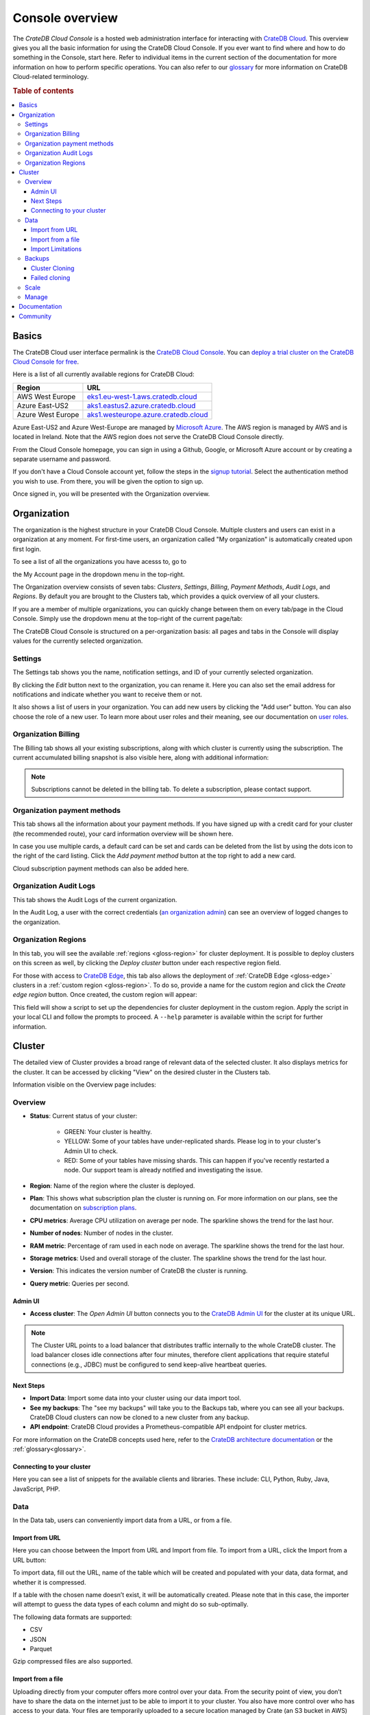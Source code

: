 .. _overview:

================
Console overview
================

The *CrateDB Cloud Console* is a hosted web administration interface for
interacting with `CrateDB Cloud`_. This overview gives you all the basic
information for using the CrateDB Cloud Console. If you ever want to find
where and how to do something in the Console, start here. Refer to individual
items in the current section of the documentation for more information on how
to perform specific operations. You can also refer to our `glossary`_ for more
information on CrateDB Cloud-related terminology.

.. rubric:: Table of contents

.. contents::
   :local:

.. _overview-basics:

Basics
======

.. image:: ../_assets/img/start.png
   :alt: CrateDB Cloud sign-in screen

The CrateDB Cloud user interface permalink is the `CrateDB Cloud Console`_.
You can `deploy a trial cluster on the CrateDB Cloud Console for free`_.

Here is a list of all currently available regions for CrateDB Cloud:

+-------------------+----------------------------------------+
| Region            | URL                                    |
+===================+========================================+
| AWS West Europe   | `eks1.eu-west-1.aws.cratedb.cloud`_    |
+-------------------+----------------------------------------+
| Azure East-US2    | `aks1.eastus2.azure.cratedb.cloud`_    |
+-------------------+----------------------------------------+
| Azure West Europe | `aks1.westeurope.azure.cratedb.cloud`_ |
+-------------------+----------------------------------------+

Azure East-US2 and Azure West-Europe are managed by `Microsoft Azure`_. The
AWS region is managed by AWS and is located in Ireland. Note that the AWS
region does not serve the CrateDB Cloud Console directly.

From the Cloud Console homepage, you can sign in using a Github, Google, or
Microsoft Azure account or by creating a separate username and password.

If you don't have a Cloud Console account yet, follow the steps in the `signup
tutorial`_. Select the authentication method you wish to use. From there, you
will be given the option to sign up.

Once signed in, you will be presented with the Organization overview.


.. _overview-org-overview:

Organization
============

The organization is the highest structure in your CrateDB Cloud Console.
Multiple clusters and users can exist in a organization at any moment. For 
first-time users, an organization called "My organization" is automatically 
created upon first login.

To see a list of all the organizations you have acesss to, go to 

the My Account page in the dropdown menu in the top-right.

.. image:: ../_assets/img/organization-dashboard.png
   :alt: Cloud Console organization overview

The Organization overview consists of seven tabs: *Clusters*, *Settings*, 
*Billing*, *Payment Methods*, *Audit Logs*, and *Regions*. By default
you are brought to the Clusters tab, which provides a quick overview of all
your clusters.

.. image:: ../_assets/img/clusters-overview.png
   :alt: Cloud Console clusters overview

If you are a member of multiple organizations, you can quickly change
between them on every tab/page in the Cloud Console. Simply use the
dropdown menu at the top-right of the current page/tab: 

.. image:: ../_assets/img/change-organization.png
   :alt: Cloud Console quick org swap

The CrateDB Cloud Console is structured on a per-organization basis: all pages
and tabs in the Console will display values for the currently selected
organization.


.. _overview-general-settings:

Settings
--------

The Settings tab shows you the name, notification settings, and ID of your
currently selected organization.

.. image:: ../_assets/img/general-settings.png
   :alt: Cloud Console general settings tab

By clicking the *Edit* button next to the organization, you can rename it. 
Here you can also set the email address for notifications and indicate whether
you want to receive them or not.

It also shows a list of users in your organization. You can add new users by
clicking the "Add user" button. You can also choose the role of a new user. 
To learn more about user roles and their meaning, see our documentation 
on `user roles`_.

.. _overview-org-billing:

Organization Billing
--------------------

The Billing tab shows all your existing subscriptions, along with which
cluster is currently using the subscription. The current accumulated billing
snapshot is also visible here, along with additional information:

.. image:: ../_assets/img/billing-meter.png
   :alt: Cloud Console billing meter

.. NOTE::
    Subscriptions cannot be deleted in the billing tab. To delete a
    subscription, please contact support.

.. _overview-org-payment-methods:

Organization payment methods
----------------------------

This tab shows all the information about your payment methods. If you have
signed up with a credit card for your cluster (the recommended route), your
card information overview will be shown here.

In case you use multiple cards, a default card can be set and cards can be
deleted from the list by using the dots icon to the right of the card listing.
Click the *Add payment method* button at the top right to add a new card.

Cloud subscription payment methods can also be added here.

.. image:: ../_assets/img/payment-methods2.png
   :alt: Cloud Console payment methods

.. _overview-org-audit:

Organization Audit Logs
-----------------------

This tab shows the Audit Logs of the current organization.

.. image:: ../_assets/img/organization-audit-log.png
   :alt: Cloud Console organization audit log tab

In the Audit Log, a user with the correct credentials (`an organization
admin`_) can see an overview of logged changes to the organization.

.. _overview-org-regions:

Organization Regions
--------------------

In this tab, you will see the available :ref:`regions <gloss-region>` for
cluster deployment. It is possible to deploy clusters on this screen as well,
by clicking the *Deploy cluster* button under each respective region field.

For those with access to `CrateDB Edge`_, this tab also allows the deployment
of :ref:`CrateDB Edge <gloss-edge>` clusters in a :ref:`custom region
<gloss-region>`. To do so, provide a name for the custom region and click the
*Create edge region* button. Once created, the custom region will appear:

.. image:: ../_assets/img/organization-regions.png
   :alt: Cloud Console organization regions tab

This field will show a script to set up the dependencies for cluster
deployment in the custom region. Apply the script in your local CLI and follow
the prompts to proceed. A ``--help`` parameter is available within the script
for further information.

.. _overview-cluster-overview:

Cluster
=======

The detailed view of Cluster provides a broad range of relevant data of the
selected cluster. It also displays metrics for the cluster. It can be accessed
by clicking "View" on the desired cluster in the Clusters tab.

.. image:: ../_assets/img/cluster-overview.png
   :alt: Cloud Console cluster overview page

Information visible on the Overview page includes:

Overview
--------

* **Status**: Current status of your cluster:
   
   - GREEN: Your cluster is healthy.
   - YELLOW: Some of your tables have under-replicated shards. Please log in
     to your cluster's Admin UI to check.
   - RED: Some of your tables have missing shards. This can happen if you've
     recently restarted a node. Our support team is already notified and
     investigating the issue.

* **Region**: Name of the region where the cluster is deployed.

* **Plan**: This shows what subscription plan the cluster is running on. For
  more information on our plans, see the documentation on
  `subscription plans`_.

* **CPU metrics**: Average CPU utilization on average per node. The sparkline shows the trend for the last hour.

* **Number of nodes**: Number of nodes in the cluster.

* **RAM metric**: Percentage of ram used in each node on average. The sparkline shows the trend for the last hour.

* **Storage metrics**: Used and overall storage of the cluster. The sparkline shows the trend for the last hour.

* **Version**: This indicates the version number of CrateDB the cluster is
  running.

* **Query metric**: Queries per second.

.. _overview-cluster-overview-admin-ui:

Admin UI
~~~~~~~~

* **Access cluster**: The *Open Admin UI* button connects you to
  the `CrateDB Admin UI`_ for the cluster at its unique URL.

.. NOTE::

    The Cluster URL points to a load balancer that distributes traffic
    internally to the whole CrateDB cluster. The load balancer closes idle
    connections after four minutes, therefore client applications that require
    stateful connections (e.g., JDBC) must be configured to send keep-alive
    heartbeat queries.

.. _overview-cluster-overview-next-steps:

Next Steps
~~~~~~~~~~

* **Import Data**: Import some data into your cluster using our data import 
  tool.

* **See my backups**: The "see my backups" will take you to the Backups tab, where 
  you can see all your backups. CrateDB Cloud clusters can now be cloned to a new 
  cluster from any backup.

* **API endpoint**: CrateDB Cloud provides a Prometheus-compatible API 
  endpoint for cluster metrics.

For more information on the CrateDB concepts used here, refer to the `CrateDB
architecture documentation`_ or the :ref:`glossary<glossary>`.

.. _overview-connect-to-your-cluster:

Connecting to your cluster
~~~~~~~~~~~~~~~~~~~~~~~~~~

Here you can see a list of snippets for the available clients and libraries. 
These include: CLI, Python, Ruby, Java, JavaScript, PHP.

.. _overview-cluster-overview-access:

.. _overview-cluster-data:

Data
----

In the Data tab, users can conveniently import data from a URL, or from a 
file.

.. _overview-cluster-data-url:

Import from URL
~~~~~~~~~~~~~~~

.. image:: ../_assets/img/cluster-data-tab.png
   :alt: Cloud Console cluster data tab

Here you can choose between the Import from URL and Import from file. To 
import from a URL, click the Import from a URL button:

.. image:: ../_assets/img/cluster-data-tab-url.png
   :alt: Cloud Console cluster upload from url

To import data, fill out the URL, name of the table which will be created and
populated with your data, data format, and whether it is compressed.

If a table with the chosen name doesn’t exist, it will be automatically 
created. Please note that in this case, the importer will attempt to guess 
the data types of each column and might do so sub-optimally.

The following data formats are supported:

- CSV
- JSON
- Parquet

Gzip compressed files are also supported.

.. _overview-cluster-data-file:

Import from a file
~~~~~~~~~~~~~~~~~~

Uploading directly from your computer offers more control over your data.
From the security point of view, you don’t have to share the data on the 
internet just to be able to import it to your cluster. You also have more 
control over who has access to your data. Your files are temporarily uploaded
to a secure location managed by Crate (an S3 bucket in AWS) which is not
publicly accessible. The files are automatically deleted after 3 days. 
You may re-import the same file into multiple tables without having to
re-upload it within those 3 days. Up to 5 files may be uploaded at the same
time, with the oldest ones being automatically deleted if you upload more.

.. image:: ../_assets/img/cluster-data-tab-file.png
   :alt: Cloud Console cluster upload from file

As with the URL import, CSV, JSON, and Parquet files are supported. There is 
also a limit to file size, currently 1GB.

.. _overview-cluster-data-limitations:

Import Limitations
~~~~~~~~~~~~~~~~~~

**CSV** files:

1. CSV files must have a valid header to parse properly, for example:

   .. code-block:: console

       id,text
       1,example
       2,example2

2. Column type inference for CSV files is limited when auto-creating tables. 
   Please pre-create your table if you want the correct types to be used.

**JSON** files:

1. Your JSON file must be JSON-Lines (link) formatted, for example:

    .. code-block:: console

        {"id":1, "text": "example"}
        {"id":2, "text": "example2"}

2. Array types are not supported when auto-creating tables. Please pre-create
   your table manually with the correct type for your array:

    .. code-block:: console

        {"id":1, "text": "example", "things": ["thing1", "thing2"]}

.. _overview-cluster-backups:

Backups
-------

You can find the Backups page in the detailed view of your cluster and you can
see and restore all existing backups here. 

By default, a backup is made every hour. The backups are kept for 14 days.
We also keep the last 14 backups indefinitely, no matter the state of your cluster.

The Backups tab provides a list of all your backups. By default, a backup is
made every hour.

.. image:: ../_assets/img/cluster-backups.png
   :alt: Cloud Console cluster backups page

You can also control the schedule of your backups by clicking the *Edit backup
schedule* button.

.. image:: ../_assets/img/cluster-backups-edit.png
   :alt: Cloud Console cluster backups edit page

Here you can create a custom schedule by selecting any number of hour slots.
Backups will be created at selected times. At least one backup a day is
mandatory.

To restore a particular backup, click the *Restore* button. A popup window
with a SQL statement will appear. Input this statement to your Admin UI
console eitheir by copy-pasting it, or clicking the *Run query in Admin UI*.
The latter will bring you directly to the Admin UI console with the statement
automatically pre-filled.

.. image:: ../_assets/img/cluster-backups-restore.png
   :alt: Cloud Console cluster backups restore page

.. _overview-cluster-cloning:

Cluster Cloning
~~~~~~~~~~~~~~~

Cluster cloning is a process of duplicating all the data from a
specific snapshot into a different cluster. Creating the new cluster isn't
part of the cloning process, you need to create the target cluster yourself. 
You can clone a cluster from the Backups page. 

.. image:: ../_assets/img/cluster-backups.png
   :alt: Cloud Console cluster backup snapshots

Choose a snapshot and click the *Clone* button. A popup window will appear,
where you can specify to which existing cluster the snapshot should be cloned.
If you don't have a second cluster created, click the *Deploy a new cluster*
button, and you will be brought to the cluster deployment screen. After you've
selected a cluster, click the *Clone to selected cluster*. 

.. image:: ../_assets/img/cluster-clone-popup.png
   :alt: Cloud Console cluster clone popup

.. NOTE::

    Keep in mind that cloning a cluster will rewrite all the existing users
    from the target cluster. The tables already existing on the target cluster
    are not affected. Cloning also doesn't distinguish between cluster plans,
    meaning you can clone from CR2 to CR1 or any other variation.

.. _overview-cluster-cloning-fail:

Failed cloning
~~~~~~~~~~~~~~

There are circumstances under which cloning can fail or behave unexpectedly.
These are:

* If you already have tables with the same names in the target cluster
  as in the source snapshot, the entire clone operation will fail.

* There isn't enough storage left on the target cluster to accommodate the
  tables you're trying to clone. In this case, you might get an incomplete
  cloning as the cluster will run out of storage.

* You're trying to clone an invalid or no longer existing snapshot. This can
  happen if you're cloning through `Croud`_. In this case, the cloning will
  fail.

* You're trying to restore a table that is not included in the snapshot. This
  can happen if you're restoring snapshots through `Croud`_. In this case, 
  the cloning will fail.

When cloning fails, it is indicated by a banner in the cluster overview
screen.

.. image:: ../_assets/img/cluster-clone-failed.png
   :alt: Cloud Console cluster failed cloning

.. _overview-cluster-settings-scale:

Scale
-----

On the Scale tab, current configuration of your cluster is shown. You can see
your current plan, resources of a single node, and overall resources of the
cluster.

.. image:: ../_assets/img/cluster-scale.png
   :alt: Cloud Console cluster scaling tab

You can scale your cluster by clicking the *Edit cluster configuration* button
in the top-right:

.. image:: ../_assets/img/cluster-scale-edit.png
   :alt: Cloud Console cluster scaling edit

Now you can do three different things:

- Change the plan of your cluster
- Increase storage on each node
- Icrease/decrease the number of nodes

You can do only one of those operations at a time, i.e. you can't change plans
and scale the number of nodes at the same time.

The difference in price of the cluster can be seen on the bottom right, when
choosing different configurations.

.. NOTE::

    Any promotions or discounts applicable to your cluster will be applied for
    your organization as a whole at the end of the billing period. Due to
    technical limitations, they may not be directly visible in the cluster
    scale pricing shown here, but do not worry! This does not mean that your
    promotion or discount is not functioning.

.. WARNING::

    Storage capacity increases for a given cluster are irreversible. To reduce
    cluster storage capacity, reduce the cluster nodes instead (up to a
    minimum of 2, although we recommend maintaining a minimum of 3 for
    production use).

.. _overview-cluster-manage:

Manage
------

The manage tab contains credentials settings, deletion protection, upgrades, 
IP allowlist, private links, suspend cluster, and delete cluster options.

.. image:: ../_assets/img/cluster-manage.png
   :alt: Cloud Console Manage tab

* **Credentials** - These are the username and password used for accessing the
  Admin UI of your cluster. Username is always admin and the password can be
  changed.

* **Deletion protection** - While this is enabled, your cluster cannot be
  deleted.

* **Upgrade CrateDB** - Here you can enable the CrateDB version running on
  your cluster.

* **IP Allowlist** - By using the IP allowlisting feature, you can restrict 
  access to your cluster to an indicated IP address or `CIDR block`_. Click 
  the blue *Add Address* button and you can fill out an IP address or range 
  and give it a meaningful description. Click *Save* to store it or the bin
  icon to  delete a range. Keep in mind that once IP allowlisting has been 
  set, you cannot access the Admin UI for that cluster from any other address.

  If no allowlist address or address range is set, the cluster is publicly
  accessible by default. (Of course, the normal authentication procedures are
  always required.) Only an :ref:`org admin <org-roles>` can change the
  allowlist.

* **Private links** - A private endpoint, or private link, is a mechanism 
  that allows a secure,  private connection to your cluster. Effectively, it
  allows you to bypass the public internet when accessing the environment 
  where your cluster is deployed. Note that private endpoints don't work
  accross providers, meaning that if you want to securely access your AWS
  cluster, you must do so from within the AWS environment.

* **Suspend cluster**
  Cluster suspension is a feature that enables you to temporarily pause your 
  cluster while retaining all its data. An example situation might be that 
  the project you’re working on has been put on hold. The cost of running a 
  cluster is split into two parts: Compute and Storage. The benefit here is 
  that while the cluster is suspended, you are only charged for the storage.

* **Delete cluster**
  All cluster data will be lost on deletion. This action cannot be undone.

.. _overview-docs:

Documentation
=============

The Documentation link takes you directly to the CrateDB Cloud documentation,
which you are reading right now!

.. _overview-community:

Community
=========

The Community link goes to the `CrateDB and CrateDB Cloud Community page`_.
Here you can ask members of the community and Crate.io employees questions
about uncertainties or problems you are having when using our products.

.. _aks1.eastus2.azure.cratedb.cloud: https://eastus2.azure.cratedb.cloud/
.. _eks1.eu-west-1.aws.cratedb.cloud: https://eks1.eu-west-1.aws.cratedb.cloud
.. _aks1.westeurope.azure.cratedb.cloud: https://aks1.westeurope.azure.cratedb.cloud/
.. _an organization admin: https://crate.io/docs/cloud/reference/en/latest/user-roles.html#organization-roles
.. _bregenz.a1.cratedb.cloud: https://bregenz.a1.cratedb.cloud/
.. _CIDR block: https://www.keycdn.com/support/what-is-cidr
.. _concepts: https://crate.io/docs/cloud/reference/en/latest/concepts.html
.. _CrateDB Admin UI: https://crate.io/docs/clients/admin-ui/
.. _CrateDB and CrateDB Cloud Community page: https://community.crate.io/
.. _CrateDB architecture documentation: https://crate.io/docs/crate/howtos/en/latest/architecture/shared-nothing.html
.. _CrateDB Cloud: https://crate.io/products/cratedb-cloud/
.. _CrateDB Cloud Console: https://console.cratedb.cloud
.. _CrateDB Cloud support: support@crate.io
.. _CrateDB Edge: https://crate.io/products/cratedb-edge/
.. _CrateDB Edge region: https://crate.io/docs/cloud/tutorials/en/latest/edge/index.html
.. _Croud: https://crate.io/docs/cloud/cli/en/latest/
.. _Croud clusters upgrade: https://crate.io/docs/cloud/cli/en/latest/commands/clusters.html#clusters-upgrade
.. _deploy a trial cluster on the CrateDB Cloud Console for free: https://crate.io/lp-free-trial
.. _glossary: https://crate.io/docs/cloud/reference/en/latest/glossary.html
.. _HTTP: https://crate.io/docs/crate/reference/en/latest/interfaces/http.html
.. _Microsoft Azure: https://azure.microsoft.com/en-us/
.. _organization creation process: https://crate.io/docs/cloud/howtos/en/latest/create-org.html
.. _our tutorial on direct cluster deployment: https://crate.io/docs/cloud/tutorials/en/latest/cluster-deployment/stripe.html
.. _PostgreSQL wire protocol: https://crate.io/docs/crate/reference/en/latest/interfaces/postgres.html
.. _scaling the cluster: https://crate.io/docs/cloud/howtos/en/latest/scale-cluster.html
.. _signup tutorial: https://crate.io/docs/cloud/tutorials/en/latest/sign-up.html
.. _subscription plans: https://crate.io/docs/cloud/reference/en/latest/subscription-plans.html
.. _tutorial: https://crate.io/docs/cloud/tutorials/en/latest/cluster-deployment/index.html
.. _user roles: https://crate.io/docs/cloud/reference/en/latest/user-roles.html
